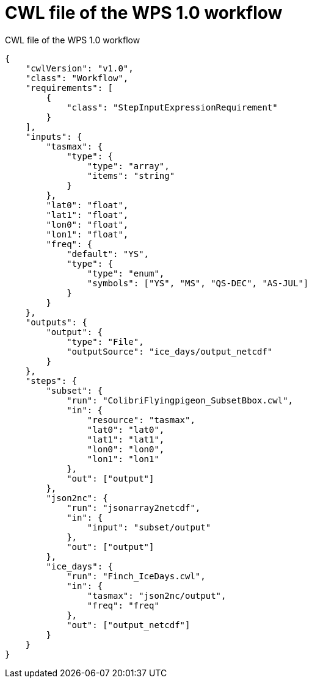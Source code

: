 [appendix]
[[JSON_WPS1_workflow]]
= CWL file of the WPS 1.0 workflow

.CWL file of the WPS 1.0 workflow
[source,json]
----
{
    "cwlVersion": "v1.0",
    "class": "Workflow",
    "requirements": [
        {
            "class": "StepInputExpressionRequirement"
        }
    ],
    "inputs": {
        "tasmax": {
            "type": {
                "type": "array",
                "items": "string"
            }
        },
        "lat0": "float",
        "lat1": "float",
        "lon0": "float",
        "lon1": "float",
        "freq": {
            "default": "YS",
            "type": {
                "type": "enum",
                "symbols": ["YS", "MS", "QS-DEC", "AS-JUL"]
            }
        }
    },
    "outputs": {
        "output": {
            "type": "File",
            "outputSource": "ice_days/output_netcdf"
        }
    },
    "steps": {
        "subset": {
            "run": "ColibriFlyingpigeon_SubsetBbox.cwl",
            "in": {
                "resource": "tasmax",
                "lat0": "lat0",
                "lat1": "lat1",
                "lon0": "lon0",
                "lon1": "lon1"
            },
            "out": ["output"]
        },
        "json2nc": {
            "run": "jsonarray2netcdf",
            "in": {
                "input": "subset/output"
            },
            "out": ["output"]
        },
        "ice_days": {
            "run": "Finch_IceDays.cwl",
            "in": {
                "tasmax": "json2nc/output",
                "freq": "freq"
            },
            "out": ["output_netcdf"]
        }
    }
}
----
